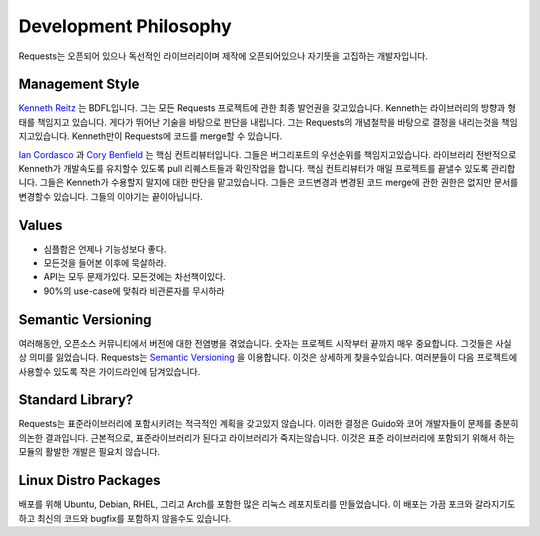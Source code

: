 Development Philosophy
======================
Requests는 오픈되어 있으나 독선적인 라이브러리이며 제작에 오픈되어있으나 자기뜻을 고집하는 개발자입니다.

Management Style
~~~~~~~~~~~~~~~~

`Kenneth Reitz <http://kennethreitz.org>`_ 는 BDFL입니다.
그는 모든 Requests 프로젝트에 관한 최종 발언권을 갖고있습니다.
Kenneth는 라이브러리의 방향과 형태를 책임지고 있습니다.
게다가 뛰어난 기술을 바탕으로 판단을 내립니다.
그는 Requests의 개념철학을 바탕으로 결정을 내리는것을 책임지고있습니다.
Kenneth만이 Requests에 코드를 merge할 수 있습니다.

`Ian Cordasco <http://www.coglib.com/~icordasc/>`_ 과 `Cory Benfield <https://lukasa.co.uk/about/>`_ 는 핵심 컨트리뷰터입니다.
그들은 버그리포트의 우선순위를 책임지고있습니다.
라이브러리 전반적으로 Kenneth가 개발속도를 유지할수 있도록 pull 리퀘스트들과 확인작업을 합니다.
핵심 컨트리뷰터가 매일 프로젝트를 끝낼수 있도록 관리합니다.
그들은 Kenneth가 수용할지 말지에 대한 판단을 맡고있습니다.
그들은 코드변경과 변경된 코드 merge에 관한 권한은 없지만 문서를 변경할수 있습니다.
그들의 이야기는 끝이아닙니다.

Values
~~~~~~

- 심플함은 언제나 기능성보다 좋다.
- 모든것을 들어본 이후에 묵살하라.
- API는 모두 문제가있다. 모든것에는 차선책이있다.
- 90%의 use-case에 맞춰라 비관론자를 무시하라

Semantic Versioning
~~~~~~~~~~~~~~~~~~~

여러해동안, 오픈소스 커뮤니티에서 버전에 대한 전염병을 겪었습니다.
숫자는 프로젝트 시작부터 끝까지 매우 중요합니다. 그것들은 사실상 의미를 잃었습니다.
Requests는 `Semantic Versioning <http://semver.org>`_ 을 이용합니다.
이것은 상세하게 찾을수있습니다. 여러분들이 다음 프로젝트에 사용할수 있도록 작은 가이드라인에 담겨있습니다.

Standard Library?
~~~~~~~~~~~~~~~~~

Requests는 표준라이브러리에 포함시키려는 적극적인 계획을 갖고있지 않습니다.
이러한 결정은 Guido와 코어 개발자들이 문제를 충분히 의논한 결과입니다.
근본적으로, 표준라이브러리가 된다고 라이브러리가 죽지는않습니다.
이것은 표준 라이브러리에 포함되기 위해서 하는 모듈의 활발한 개발은 필요치 않습니다.

Linux Distro Packages
~~~~~~~~~~~~~~~~~~~~~

배포를 위해 Ubuntu, Debian, RHEL, 그리고 Arch를 포함한 많은 리눅스 레포지토리를 만들었습니다.
이 배포는 가끔 포크와 갈라지기도하고 최신의 코드와 bugfix를 포함하지 않을수도 있습니다.